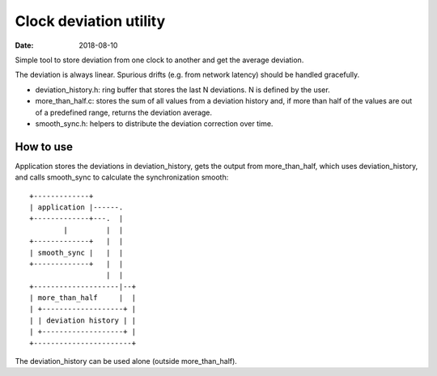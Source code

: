 =======================
Clock deviation utility
=======================

:Date: 2018-08-10

Simple tool to store deviation from one clock to another
and get the average deviation.

The deviation is always linear. Spurious drifts (e.g.
from network latency) should be handled gracefully.

- deviation_history.h: ring buffer that stores the last
  N deviations. N is defined by the user.

- more_than_half.c: stores the sum of all values from a
  deviation history and, if more than half of the values
  are out of a predefined range, returns the deviation
  average.

- smooth_sync.h: helpers to distribute the deviation
  correction over time.


How to use
==========

Application stores the deviations in deviation_history,
gets the output from more_than_half, which uses
deviation_history, and calls smooth_sync to calculate
the synchronization smooth::

	+-------------+
	| application |------.
	+-------------+---.  |
	        |         |  |
	+-------------+   |  |
	| smooth_sync |   |  |
	+-------------+   |  |
	                  |  |
	+--------------------|--+
	| more_than_half     |  |
	| +-------------------+ |
	| | deviation history | |
	| +-------------------+ |
	+-----------------------+

The deviation_history can be used alone (outside
more_than_half).
